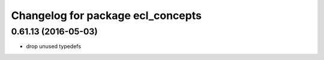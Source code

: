 ^^^^^^^^^^^^^^^^^^^^^^^^^^^^^^^^^^
Changelog for package ecl_concepts
^^^^^^^^^^^^^^^^^^^^^^^^^^^^^^^^^^

0.61.13 (2016-05-03)
--------------------
* drop unused typedefs 
